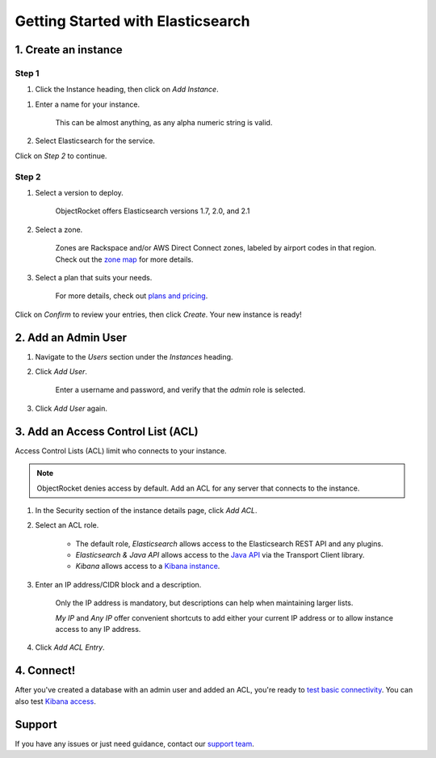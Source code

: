 Getting Started with Elasticsearch
===================================

1. Create an instance
~~~~~~~~~~~~~~~~~~~~~

Step 1
------

#. Click the Instance heading, then click on *Add Instance*.

.. image:: images/addinstance.png
   :align: center

#. Enter a name for your instance. 

    This can be almost anything, as any alpha numeric string is valid.

#. Select Elasticsearch for the service.

.. image:: images/create_elastic.png
   :align: center

Click on *Step 2* to continue.

Step 2
------

#. Select a version to deploy.

    ObjectRocket offers Elasticsearch versions 1.7, 2.0, and 2.1

#. Select a zone.

    Zones are Rackspace and/or AWS Direct Connect zones, labeled by airport codes in that region. Check out the `zone map <http://objectrocket.com/features>`_ for more details.

#. Select a plan that suits your needs. 

    For more details, check out `plans and pricing <http://objectrocket.com/pricing>`_.

.. image:: images/create_elastic_2.png
   :align: center

Click on *Confirm* to review your entries, then click *Create*. Your new instance is ready!

2. Add an Admin User
~~~~~~~~~~~~~~~~~~~~

#. Navigate to the *Users* section under the *Instances* heading.

#. Click *Add User*.

    Enter a username and password, and verify that the *admin* role is selected.

#. Click *Add User* again.

.. image:: images/add_user_elastic.png
   :align: center

.. _elastic_acl:

3. Add an Access Control List (ACL)
~~~~~~~~~~~~~~~~~~~~~~~~~~~~~~~~~~~

Access Control Lists (ACL) limit who connects to your instance. 

.. note::

    ObjectRocket denies access by default. Add an ACL for any server that connects to the instance.

#. In the Security section of the instance details page, click *Add ACL*.

#. Select an ACL role.

    - The default role, *Elasticsearch* allows access to the Elasticsearch REST API and any plugins.  

    - *Elasticsearch & Java API* allows access to the `Java API <https://www.elastic.co/guide/en/elasticsearch/guide/current/_talking_to_elasticsearch.html#_java_api/>`_ via the Transport Client library.

    - *Kibana* allows access to a `Kibana instance <https://www.elastic.co/guide/en/kibana/current/index.html>`_.

#. Enter an IP address/CIDR block and a description.

    Only the IP address is mandatory, but descriptions can help when maintaining larger lists.

    *My IP* and *Any IP* offer convenient shortcuts to add either your current IP address or to allow instance access to any IP address.

#. Click *Add ACL Entry*.

.. image:: images/addacl_elastic.png
   :align: center

4. Connect!
~~~~~~~~~~~

After you've created a database with an admin user and added an ACL, you're ready to `test basic connectivity <https://www.elastic.co/guide/en/elasticsearch/guide/current/_talking_to_elasticsearch.html>`_. You can also test `Kibana access <https://www.elastic.co/guide/en/kibana/current/setup.html>`_.

Support
~~~~~~~

If you have any issues or just need guidance, contact our `support team <mailto:support@objectrocket.com>`_.

